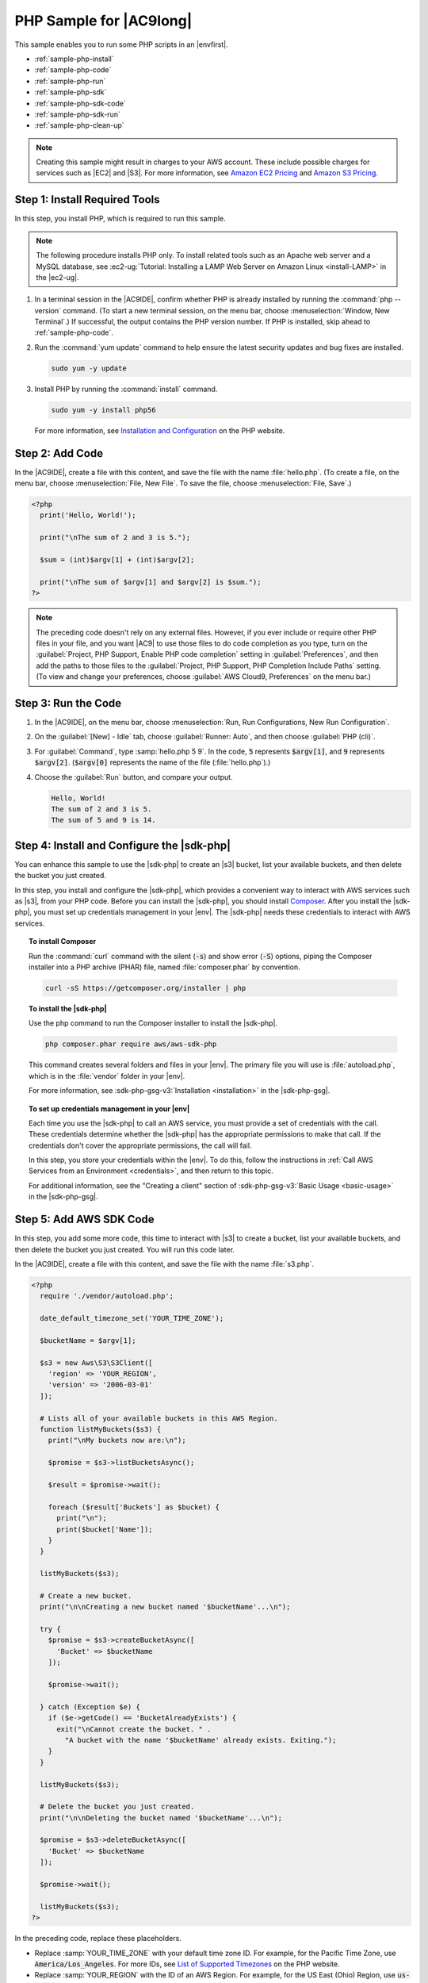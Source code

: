 .. Copyright 2010-2018 Amazon.com, Inc. or its affiliates. All Rights Reserved.

   This work is licensed under a Creative Commons Attribution-NonCommercial-ShareAlike 4.0
   International License (the "License"). You may not use this file except in compliance with the
   License. A copy of the License is located at http://creativecommons.org/licenses/by-nc-sa/4.0/.

   This file is distributed on an "AS IS" BASIS, WITHOUT WARRANTIES OR CONDITIONS OF ANY KIND,
   either express or implied. See the License for the specific language governing permissions and
   limitations under the License.

.. _sample-php:

########################
PHP Sample for |AC9long|
########################

.. meta::
    :description:
        Provides a hands-on sample that you can use to experiment with PHP in AWS Cloud9.

This sample enables you to run some PHP scripts in an |envfirst|.

* :ref:`sample-php-install`
* :ref:`sample-php-code`
* :ref:`sample-php-run`
* :ref:`sample-php-sdk`
* :ref:`sample-php-sdk-code`
* :ref:`sample-php-sdk-run`
* :ref:`sample-php-clean-up`

.. note::

   .. include:: _sample-prereqs.txt

   Creating this sample might result in charges to your AWS account. These include possible charges for services such as |EC2| and |S3|. For more information, see
   `Amazon EC2 Pricing <https://aws.amazon.com/ec2/pricing/>`_ and `Amazon S3 Pricing <https://aws.amazon.com/s3/pricing/>`_.

.. _sample-php-install:

Step 1: Install Required Tools
==============================

In this step, you install PHP, which is required to run this sample.

.. note:: The following procedure installs PHP only. To install related tools such as an Apache web server and a MySQL database, see
   :ec2-ug:`Tutorial: Installing a LAMP Web Server on Amazon Linux <install-LAMP>` in the |ec2-ug|.

#. In a terminal session in the |AC9IDE|, confirm whether PHP is already installed by running the :command:`php --version` command. (To start a new terminal session,
   on the menu bar, choose :menuselection:`Window, New Terminal`.) If successful, the output contains
   the PHP version number. If PHP is installed, skip ahead to :ref:`sample-php-code`.
#. Run the :command:`yum update` command to help ensure the latest security updates and bug fixes are installed.

   .. code-block:: sh

      sudo yum -y update

#. Install PHP by running the :command:`install` command.

   .. code-block:: sh

      sudo yum -y install php56

   For more information, see `Installation and Configuration <http://php.net/manual/en/install.php>`_ on the PHP website.

.. _sample-php-code:

Step 2: Add Code
================

In the |AC9IDE|, create a file with this content, and save the file with the name :file:`hello.php`.
(To create a file, on the menu bar, choose :menuselection:`File, New File`. To save the file, choose :menuselection:`File, Save`.)

.. code-block:: php

   <?php
     print('Hello, World!');

     print("\nThe sum of 2 and 3 is 5.");

     $sum = (int)$argv[1] + (int)$argv[2];

     print("\nThe sum of $argv[1] and $argv[2] is $sum.");
   ?>

.. note:: The preceding code doesn't rely on any external files. However, if you ever include or require other PHP files in your file, and you want |AC9| to use 
   those files to do code completion as you type, 
   turn on the :guilabel:`Project, PHP Support, Enable PHP code completion` setting in :guilabel:`Preferences`, 
   and then add the paths to those files to the :guilabel:`Project, PHP Support, PHP Completion Include Paths` setting. 
   (To view and change your preferences, choose :guilabel:`AWS Cloud9, Preferences` on the menu bar.)

.. _sample-php-run:

Step 3: Run the Code
====================

#. In the |AC9IDE|, on the menu bar, choose :menuselection:`Run, Run Configurations, New Run Configuration`.
#. On the :guilabel:`[New] - Idle` tab, choose :guilabel:`Runner: Auto`, and then choose :guilabel:`PHP (cli)`.
#. For :guilabel:`Command`, type :samp:`hello.php 5 9`. In the code, :code:`5` represents :code:`$argv[1]`,
   and :code:`9` represents :code:`$argv[2]`. (:code:`$argv[0]` represents the name of the file (:file:`hello.php`).)
#. Choose the :guilabel:`Run` button, and compare your output.

   .. code-block:: text

      Hello, World!
      The sum of 2 and 3 is 5.
      The sum of 5 and 9 is 14.

.. image:: images/ide-php-simple.png
   :width: 100%
   :alt: Output of running the PHP code in the AWS Cloud9 IDE

.. _sample-php-sdk:

Step 4: Install and Configure the |sdk-php|
===========================================

You can enhance this sample to use the |sdk-php| to create an |s3| bucket, list your available buckets, and then delete the bucket you just created.

In this step, you install and configure the |sdk-php|, which provides a convenient way to interact with AWS services such as |s3|, from your PHP code.
Before you can install the |sdk-php|, you should install `Composer <https://getcomposer.org/>`_. After you install the |sdk-php|, you must set up credentials management in your |env|.
The |sdk-php| needs these credentials to interact with AWS services.

.. topic:: To install Composer

   Run the :command:`curl` command with the silent (:code:`-s`) and show error (:code:`-S`) options, piping the Composer installer into a PHP archive (PHAR) file,
   named :file:`composer.phar` by convention.

   .. code-block:: sh

      curl -sS https://getcomposer.org/installer | php

.. topic:: To install the |sdk-php|

   Use the php command to run the Composer installer to install the |sdk-php|.

   .. code-block:: sh

      php composer.phar require aws/aws-sdk-php

   This command creates several folders and files in your |env|. The primary file you will use is :file:`autoload.php`, which is in the :file:`vendor` folder in your |env|.

   For more information, see :sdk-php-gsg-v3:`Installation <installation>` in the |sdk-php-gsg|.

.. topic:: To set up credentials management in your |env|

   Each time you use the |sdk-php| to call an AWS service, you must provide a set of credentials with the call. These credentials determine whether the |sdk-php| has the appropriate permissions to make that call. If the
   credentials don't cover the appropriate permissions, the call will fail.

   In this step, you store your credentials within the |env|. To do this, follow the instructions in :ref:`Call AWS Services from an Environment <credentials>`, and then return to this topic.

   For additional information, see the "Creating a client" section of :sdk-php-gsg-v3:`Basic Usage <basic-usage>` in the |sdk-php-gsg|.

.. _sample-php-sdk-code:

Step 5: Add AWS SDK Code
========================

In this step, you add some more code, this time to interact with |s3| to create a bucket, list your available buckets, and then delete the bucket you just created. You
will run this code later.

In the |AC9IDE|, create a file with this content, and save the file with the name :file:`s3.php`.

.. code-block:: php

   <?php
     require './vendor/autoload.php';

     date_default_timezone_set('YOUR_TIME_ZONE');

     $bucketName = $argv[1];

     $s3 = new Aws\S3\S3Client([
       'region' => 'YOUR_REGION',
       'version' => '2006-03-01'
     ]);

     # Lists all of your available buckets in this AWS Region.
     function listMyBuckets($s3) {
       print("\nMy buckets now are:\n");

       $promise = $s3->listBucketsAsync();

       $result = $promise->wait();

       foreach ($result['Buckets'] as $bucket) {
         print("\n");
         print($bucket['Name']);
       }
     }

     listMyBuckets($s3);

     # Create a new bucket.
     print("\n\nCreating a new bucket named '$bucketName'...\n");

     try {
       $promise = $s3->createBucketAsync([
         'Bucket' => $bucketName
       ]);

       $promise->wait();

     } catch (Exception $e) {
       if ($e->getCode() == 'BucketAlreadyExists') {
         exit("\nCannot create the bucket. " .
           "A bucket with the name '$bucketName' already exists. Exiting.");
       }
     }

     listMyBuckets($s3);

     # Delete the bucket you just created.
     print("\n\nDeleting the bucket named '$bucketName'...\n");

     $promise = $s3->deleteBucketAsync([
       'Bucket' => $bucketName
     ]);

     $promise->wait();

     listMyBuckets($s3);
   ?>

In the preceding code, replace these placeholders.

* Replace :samp:`YOUR_TIME_ZONE` with your default time zone ID. For example, for the Pacific Time Zone, use :code:`America/Los_Angeles`.
  For more IDs, see `List of Supported Timezones <http://php.net/manual/en/timezones.php>`_ on the PHP website.
* Replace :samp:`YOUR_REGION` with the ID of an AWS Region. For example, for the US East (Ohio) Region, use :code:`us-east-2`.
  For more IDs, see :aws-gen-ref:`Amazon Simple Storage Service (Amazon S3) <rande.html#s3_region>` in the |AWS-gr|.

.. _sample-php-sdk-run:

Step 6: Run the AWS SDK Code
============================

#. In the |AC9IDE|, on the menu bar, choose :menuselection:`Run, Run Configurations, New Run Configuration`.
#. On the :guilabel:`[New] - Idle` tab, choose :guilabel:`Runner: Auto`, and then choose :guilabel:`PHP (cli)`.
#. For :guilabel:`Command`, type :samp:`s3.php {YOUR-BUCKET-NAME}`, where :samp:`{YOUR-BUCKET-NAME}` is the name of the bucket you want to create and then delete.

   .. image:: images/ide-php-sdk.png
      :width: 100%
      :alt: Running the AWS SDK for PHP code in the AWS Cloud9 IDE

#. Choose the :guilabel:`Run` button, and compare your output.

   .. code-block:: text

      My buckets now are:

      Creating a new bucket named 'my-test-bucket'...

      My buckets now are:

      my-test-bucket

      Deleting the bucket named 'my-test-bucket'...

      My buckets now are:

.. _sample-php-clean-up:

Step 7: Clean Up
================

To prevent ongoing charges to your AWS account after you're done using this sample, you should delete the |env|.
For instructions, see :doc:`Deleting an Environment <delete-environment>`.

